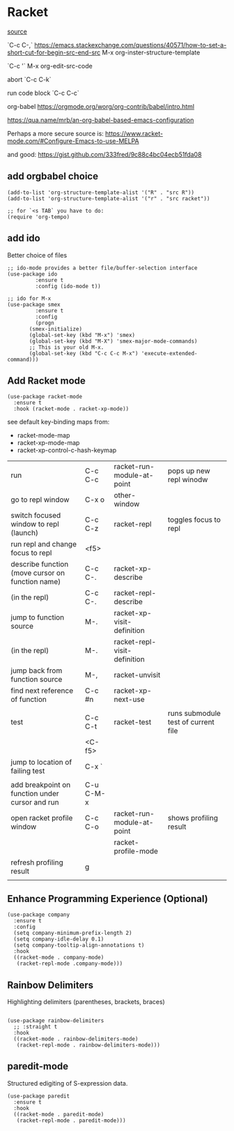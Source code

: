 * Racket

[[https://www.linw1995.com/en/blog/Write-Racket-With-Emacs/][source]]

`C-c C-,` https://emacs.stackexchange.com/questions/40571/how-to-set-a-short-cut-for-begin-src-end-src
M-x org-inster-structure-template

`C-c '`
M-x org-edit-src-code

abort
`C-c C-k`

run code block
`C-c C-c`

org-babel
https://orgmode.org/worg/org-contrib/babel/intro.html

https://qua.name/mrb/an-org-babel-based-emacs-configuration


Perhaps a more secure source is:
https://www.racket-mode.com/#Configure-Emacs-to-use-MELPA

and good:
https://gist.github.com/333fred/9c88c4bc04ecb51fda08


** add orgbabel choice

#+begin_src elisp
  (add-to-list 'org-structure-template-alist '("R" . "src R"))
  (add-to-list 'org-structure-template-alist '("r" . "src racket"))

  ;; for `<s TAB` you have to do:
  (require 'org-tempo)
#+end_src

#+RESULTS:
: org-tempo


** add ido
Better choice of files

#+begin_src elisp
  ;; ido-mode provides a better file/buffer-selection interface
  (use-package ido
	       :ensure t
	       :config (ido-mode t))
             
  ;; ido for M-x
  (use-package smex
	       :ensure t
	       :config
	       (progn
		 (smex-initialize)
		 (global-set-key (kbd "M-x") 'smex)
		 (global-set-key (kbd "M-X") 'smex-major-mode-commands)
		 ;; This is your old M-x.
		 (global-set-key (kbd "C-c C-c M-x") 'execute-extended-command)))
#+end_src




** Add Racket mode

#+begin_src elisp
  (use-package racket-mode
    :ensure t
    :hook (racket-mode . racket-xp-mode))
#+end_src

#+RESULTS:
| racket-xp-mode |

see default key-binding maps from:
- racket-mode-map
- racket-xp-mode-map
- racket-xp-control-c-hash-keymap


| run                                              | C-c C-c   | racket-run-module-at-point   | pops up new repl winodw             |
| go to repl window                                | C-x o     | other-window                 |                                     |
| switch focused window to repl (launch)           | C-c C-z   | racket-repl                  | toggles focus to repl               |
| run repl and change focus to repl                | <f5>      |                              |                                     |
| describe function (move cursor on function name) | C-c C-.   | racket-xp-describe           |                                     |
| (in the repl)                                    | C-c C-.   | racket-repl-describe         |                                     |
| jump to function source                          | M-.       | racket-xp-visit-definition   |                                     |
| (in the repl)                                    | M-.       | racket-repl-visit-definition |                                     |
| jump back from function source                   | M-,       | racket-unvisit               |                                     |
| find next reference of function                  | C-c #n    | racket-xp-next-use           |                                     |
|                                                  |           |                              |                                     |
| test                                             | C-c C-t   | racket-test                  | runs submodule test of current file |
|                                                  | <C-f5>    |                              |                                     |
| jump to location of failing test                 | C-x `     |                              |                                     |
|                                                  |           |                              |                                     |
| add breakpoint on function under cursor and run  | C-u C-M-x |                              |                                     |
| open racket profile window                       | C-c C-o   | racket-run-module-at-point   | shows profiling result              |
|                                                  |           | racket-profile-mode          |                                     |
| refresh profiling result                         | g         |                              |                                     |
|                                                  |           |                              |                                     |






** Enhance Programming Experience (Optional)

#+begin_src elisp
  (use-package company
    :ensure t
    :config
    (setq company-minimum-prefix-length 2)
    (setq company-idle-delay 0.1)
    (setq company-tooltip-align-annotations t)
    :hook
    ((racket-mode . company-mode)
     (racket-repl-mode .company-mode)))
#+end_src

#+RESULTS:
| company |

** Rainbow Delimiters

Highlighting delimiters (parentheses, brackets, braces)

#+begin_src elisp

  (use-package rainbow-delimiters
    ;; :straight t
    :hook
    ((racket-mode . rainbow-delimiters-mode)
     (racket-repl-mode . rainbow-delimiters-mode)))
#+end_src

#+RESULTS:
| rainbow-delimiters-mode | paredit-mode |

** paredit-mode

Structured edigiting of S-expression data.

#+begin_src elisp
  (use-package paredit
    :ensure t
    :hook
    ((racket-mode . paredit-mode)
     (racket-repl-mode . paredit-mode)))
#+end_src

#+RESULTS:
| paredit-mode |



